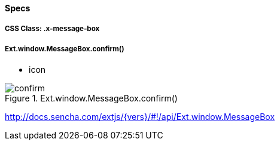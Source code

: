 ==== Specs

===== CSS Class: +.x-message-box+

===== Ext.window.MessageBox.confirm()
* +icon+

[[components_confirm]]
.Ext.window.MessageBox.confirm()
image::resources/images/confirm.png[scale="75"]

http://docs.sencha.com/extjs/{vers}/#!/api/Ext.window.MessageBox